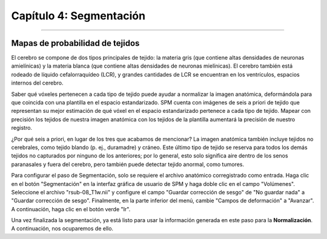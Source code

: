

.. _04_SPM_Segmentación:

=======================
Capítulo 4: Segmentación
=======================

-------------

Mapas de probabilidad de tejidos
***********************

El cerebro se compone de dos tipos principales de tejido: la materia gris (que contiene altas densidades de neuronas amielínicas) y la materia blanca (que contiene altas densidades de neuronas mielínicas). El cerebro también está rodeado de líquido cefalorraquídeo (LCR), y grandes cantidades de LCR se encuentran en los ventrículos, espacios internos del cerebro.

Saber qué vóxeles pertenecen a cada tipo de tejido puede ayudar a normalizar la imagen anatómica, deformándola para que coincida con una plantilla en el espacio estandarizado. SPM cuenta con imágenes de seis a priori de tejido que representan su mejor estimación de qué vóxel en el espacio estandarizado pertenece a cada tipo de tejido. Mapear con precisión los tejidos de nuestra imagen anatómica con los tejidos de la plantilla aumentará la precisión de nuestro registro.

¿Por qué seis a priori, en lugar de los tres que acabamos de mencionar? La imagen anatómica también incluye tejidos no cerebrales, como tejido blando (p. ej., duramadre) y cráneo. Este último tipo de tejido se reserva para todos los demás tejidos no capturados por ninguno de los anteriores; por lo general, esto solo significa aire dentro de los senos paranasales y fuera del cerebro, pero también puede detectar tejido anormal, como tumores.

.. figura:: 04_04_TiposDeTejido.png

  Los valores a priori de tejido de SPM, ubicados en el archivo ``spm12/tpm/TPM.nii``, son, de izquierda a derecha en cada fila: materia gris; materia blanca; LCR; tejido blando; hueso; otros.
  
Para configurar el paso de Segmentación, solo se requiere el archivo anatómico corregistrado como entrada. Haga clic en el botón "Segmentación" en la interfaz gráfica de usuario de SPM y haga doble clic en el campo "Volúmenes". Seleccione el archivo "rsub-08_T1w.nii" y configure el campo "Guardar corrección de sesgo" de "No guardar nada" a "Guardar corrección de sesgo". Finalmente, en la parte inferior del menú, cambie "Campos de deformación" a "Avanzar". A continuación, haga clic en el botón verde "Ir".

.. figura:: 04_04_Segmentación_GUI.png

Una vez finalizada la segmentación, ya está listo para usar la información generada en este paso para la **Normalización**. A continuación, nos ocuparemos de ello.

